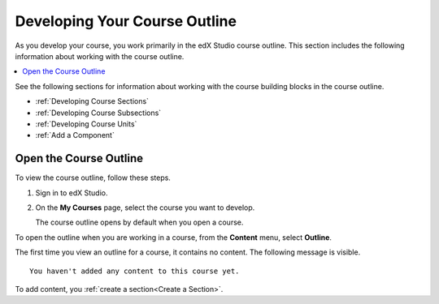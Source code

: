 .. _Developing Your Course Outline:

###################################
Developing Your Course Outline
###################################

.. tags:: educator, reference

As you develop your course, you work primarily in the edX Studio course
outline. This section includes the following information about working with
the course outline.

.. contents::
  :local:
  :depth: 1

See the following sections for information about working with the course
building blocks in the course outline.

* :ref:`Developing Course Sections`
* :ref:`Developing Course Subsections`
* :ref:`Developing Course Units`
* :ref:`Add a Component`

****************************
Open the Course Outline
****************************

To view the course outline, follow these steps.

#. Sign in to edX Studio.
#. On the **My Courses** page, select the course you want to develop.

   The course outline opens by default when you open a course.

To open the outline when you are working in a course, from the **Content**
menu, select **Outline**.

The first time you view an outline for a course, it contains no content. The
following message is visible.

::

  You haven't added any content to this course yet.

To add content, you :ref:`create a section<Create a Section>`.


